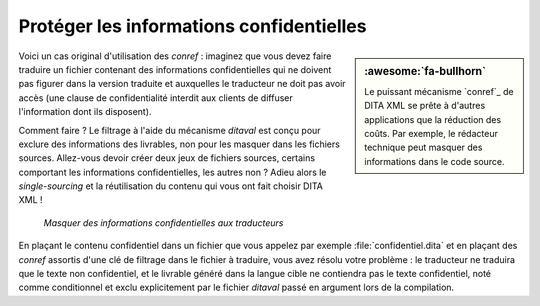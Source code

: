 .. Copyright 2011-2018 Olivier Carrère
.. Cette œuvre est mise à disposition selon les termes de la licence Creative
.. Commons Attribution - Pas d'utilisation commerciale - Partage dans les mêmes
.. conditions 4.0 international.

.. code review: no code

.. _proteger-les-informations-confidentielles:

Protéger les informations confidentielles
=========================================

.. sidebar:: :awesome:`fa-bullhorn`

   Le puissant mécanisme `conref`_ de DITA XML se prête à d'autres applications
   que la réduction des coûts. Par exemple, le rédacteur technique peut masquer des
   informations dans le code source.

Voici un cas original d'utilisation des *conref* : imaginez que vous devez
faire traduire un fichier contenant des informations confidentielles qui ne
doivent pas figurer dans la version traduite et auxquelles le traducteur ne doit
pas avoir accès (une clause de confidentialité interdit aux clients de diffuser
l'information dont ils disposent).

Comment faire ? Le filtrage à l'aide du mécanisme *ditaval* est conçu pour
exclure des informations des livrables, non pour les masquer dans les fichiers
sources. Allez-vous devoir créer deux jeux de fichiers sources, certains
comportant les informations confidentielles, les autres non ? Adieu alors le
*single-sourcing* et la réutilisation du contenu qui vous ont fait choisir
DITA XML !

.. figure:: graphics/confidentiel.svg

   *Masquer des informations confidentielles aux traducteurs*

En plaçant le contenu confidentiel dans un fichier que vous appelez par exemple
:file:`confidentiel.dita` et en plaçant des *conref* assortis d'une clé de
filtrage dans le fichier à traduire, vous avez résolu votre problème : le
traducteur ne traduira que le texte non confidentiel, et le livrable généré dans
la langue cible ne contiendra pas le texte confidentiel, noté comme conditionnel
et exclu explicitement par le fichier *ditaval* passé en argument lors de
la compilation.

.. text review: yes
